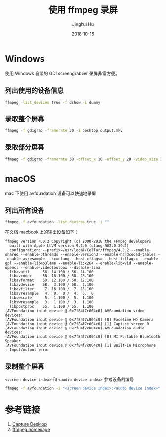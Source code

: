 #+TITLE: 使用 ffmpeg 录屏
#+AUTHOR: Jinghui Hu
#+EMAIL: hujinghui@buaa.edu.cn
#+DATE: 2018-10-16
#+TAGS: ffmpeg screen-capture screenshot video

* Windows
使用 Windows 自带的 GDI screengrabber 录屏非常方便。
** 列出使用的设备信息
#+BEGIN_SRC sh
  ffmpeg -list_devices true -f dshow -i dummy
#+END_SRC
** 录取整个屏幕
#+BEGIN_SRC sh
  ffmpeg -f gdigrab -framerate 30 -i desktop output.mkv
#+END_SRC
** 录取部分屏幕
#+BEGIN_SRC sh
  ffmpeg -f gdigrab -framerate 30 -offset_x 10 -offset_y 20 -video_size 1280x720 -show_region 1 -i desktop output.mkv
#+END_SRC
* macOS
mac 下使用 avfoundation 设备可以快速地录屏
** 列出所有设备
#+BEGIN_SRC sh
  ffmpeg -f avfoundation -list_devices true -i ""
#+END_SRC
在文档 macbook 上的输出设备如下：
#+BEGIN_SRC text
ffmpeg version 4.0.2 Copyright (c) 2000-2018 the FFmpeg developers
  built with Apple LLVM version 9.1.0 (clang-902.0.39.2)
  configuration: --prefix=/usr/local/Cellar/ffmpeg/4.0.2 --enable-shared --enable-pthreads --enable-version3 --enable-hardcoded-tables --enable-avresample --cc=clang --host-cflags= --host-ldflags= --enable-gpl --enable-libmp3lame --enable-libx264 --enable-libxvid --enable-opencl --enable-videotoolbox --disable-lzma
  libavutil      56. 14.100 / 56. 14.100
  libavcodec     58. 18.100 / 58. 18.100
  libavformat    58. 12.100 / 58. 12.100
  libavdevice    58.  3.100 / 58.  3.100
  libavfilter     7. 16.100 /  7. 16.100
  libavresample   4.  0.  0 /  4.  0.  0
  libswscale      5.  1.100 /  5.  1.100
  libswresample   3.  1.100 /  3.  1.100
  libpostproc    55.  1.100 / 55.  1.100
[AVFoundation input device @ 0x7f84f7c004c0] AVFoundation video devices:
[AVFoundation input device @ 0x7f84f7c004c0] [0] FaceTime HD Camera
[AVFoundation input device @ 0x7f84f7c004c0] [1] Capture screen 0
[AVFoundation input device @ 0x7f84f7c004c0] AVFoundation audio devices:
[AVFoundation input device @ 0x7f84f7c004c0] [0] MI Portable Bluetooth Speaker
[AVFoundation input device @ 0x7f84f7c004c0] [1] Built-in Microphone
: Input/output error
#+END_SRC
** 录制整个屏幕
   ~<screen device index>~ 和 ~<audio device index>~ 参考设备的编号
#+BEGIN_SRC sh
  ffmpeg -f avfoundation -i "<screen device index>:<audio device index>" output.mkv
#+END_SRC
* 参考链接
1. [[https://trac.ffmpeg.org/wiki/Capture/Desktop][Capture Desktop]]
2. [[https://www.ffmpeg.org/][ffmpeg homepage]]
